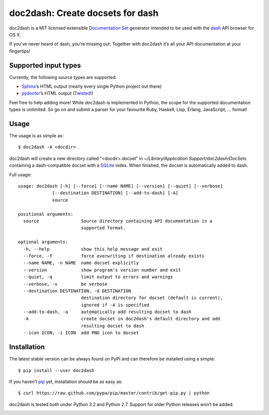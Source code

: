 doc2dash: Create docsets for dash
=================================

.. image:: https://secure.travis-ci.org/hynek/doc2dash.png
        :target: https://secure.travis-ci.org/hynek/doc2dash

doc2dash is a MIT licensed extensible `Documentation Set`_ generator
intended to be used with the dash_ API browser for OS X.

If you’ve never heard of dash, you’re missing out: Together with doc2dash it’s
all your API documentation at your fingertips!


Supported input types
---------------------

Currently, the following source types are supported:

- Sphinx_’s HTML output (nearly every single Python project out there)
- pydoctor_’s HTML output (Twisted_!)

Feel free to help adding more! While doc2dash is implemented in Python, the
scope for the supported documentation types is unlimited.  So go on and submit
a parser for your favourite Ruby, Haskell, Lisp, Erlang, JavaScript, ...
format!


Usage
-----

The usage is as simple as: ::

   $ doc2dash -A <docdir>

doc2dash will create a new directory called “<docdir>.docset” in
`~/Library/Application Support/doc2dash/DocSets` containing a dash-compatible
docset with a SQLite_ index. When finished, the docset is automatically added
to dash.

Full usage: ::

   usage: doc2dash [-h] [--force] [--name NAME] [--version] [--quiet] [--verbose]
                [--destination DESTINATION] [--add-to-dash] [-A]
                source

   positional arguments:
     source                Source directory containing API documentation in a
                           supported format.

   optional arguments:
     -h, --help            show this help message and exit
     --force, -f           force overwriting if destination already exists
     --name NAME, -n NAME  name docset explicitly
     --version             show program's version number and exit
     --quiet, -q           limit output to errors and warnings
     --verbose, -v         be verbose
     --destination DESTINATION, -d DESTINATION
                           destination directory for docset (default is current),
                           ignored if -A is specified
     --add-to-dash, -a     automatically add resulting docset to dash
     -A                    create docset in doc2dash's default directory and add
                           resulting docset to dash
     --icon ICON, -i ICON  add PNG icon to docset


Installation
------------

The latest stable version can be always found on PyPI and can therefore be
installed using a simple: ::

   $ pip install --user doc2dash

If you haven’t pip_ yet, installation should be as easy as: ::

   $ curl https://raw.github.com/pypa/pip/master/contrib/get-pip.py | python

doc2dash is tested both under Python 3.2 and Python 2.7. Support for older
Python releases won’t be added.



.. _`Documentation Set`: https://developer.apple.com/library/mac/#documentation/DeveloperTools/Conceptual/Documentation_Sets/000-Introduction/introduction.html
.. _dash: http://kapeli.com/dash/
.. _`Python 3`: http://getpython3.com/
.. _pydoctor: https://launchpad.net/pydoctor
.. _Sphinx: http://sphinx.pocoo.org/
.. _SQLite: http://www.sqlite.org/
.. _PyPI: http://pypi.python.org/pypi/doc2dash/
.. _Twisted: http://twistedmatrix.com/
.. _homebrew: http://mxcl.github.com/homebrew/
.. _pip: http://www.pip-installer.org/en/latest/installing.html#alternative-installation-procedures


.. image:: https://d2weczhvl823v0.cloudfront.net/hynek/doc2dash/trend.png
   :alt: Bitdeli badge
   :target: https://bitdeli.com/free

